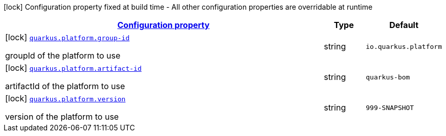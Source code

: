 
:summaryTableId: quarkus-platform-platform-config
[.configuration-legend]
icon:lock[title=Fixed at build time] Configuration property fixed at build time - All other configuration properties are overridable at runtime
[.configuration-reference, cols="80,.^10,.^10"]
|===

h|[[quarkus-platform-platform-config_configuration]]link:#quarkus-platform-platform-config_configuration[Configuration property]

h|Type
h|Default

a|icon:lock[title=Fixed at build time] [[quarkus-platform-platform-config_quarkus.platform.group-id]]`link:#quarkus-platform-platform-config_quarkus.platform.group-id[quarkus.platform.group-id]`

[.description]
--
groupId of the platform to use
--|string 
|`io.quarkus.platform`


a|icon:lock[title=Fixed at build time] [[quarkus-platform-platform-config_quarkus.platform.artifact-id]]`link:#quarkus-platform-platform-config_quarkus.platform.artifact-id[quarkus.platform.artifact-id]`

[.description]
--
artifactId of the platform to use
--|string 
|`quarkus-bom`


a|icon:lock[title=Fixed at build time] [[quarkus-platform-platform-config_quarkus.platform.version]]`link:#quarkus-platform-platform-config_quarkus.platform.version[quarkus.platform.version]`

[.description]
--
version of the platform to use
--|string 
|`999-SNAPSHOT`

|===